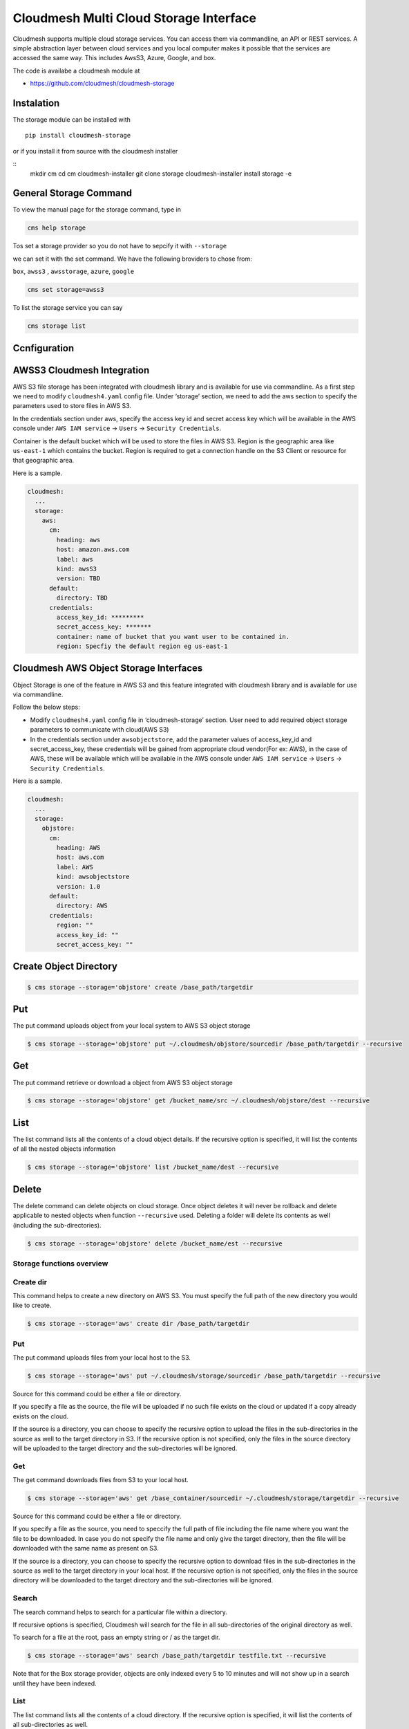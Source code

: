 Cloudmesh Multi Cloud Storage Interface
=======================================

Cloudmesh supports multiple cloud storage services. You can access them
via commandline, an API or REST services. A simple abstraction layer
between cloud services and you local computer makes it possible that the
services are accessed the same way. This includes AwsS3, Azure, Google,
and box.

The code is availabe a cloudmesh module at

-  https://github.com/cloudmesh/cloudmesh-storage

|Version| |License| |Python| |Format| |Format| |Travis|

Instalation
-----------

.. todo:: the pip install is not yet enabled. Please use the source install instead (see Instalation instructions).

The storage module can be installed with

::

    pip install cloudmesh-storage

or if you install it from source with the cloudmesh installer

::
    mkdir cm
    cd cm
    cloudmesh-installer git clone storage
    cloudmesh-installer install storage -e


General Storage Command
-----------------------


To view the manual page for the  storage command, type in

.. code:: bash

   cms help storage


.. todo:: include the storage command here

Tos set a storage provider so you do not have to sepcify it with ``--storage``

we can set it with the set command. We have the following broviders to chose from:

``box``, ``awss3`` , ``awsstorage``, ``azure``, ``google``


.. code:: bash

    cms set storage=awss3


To list the storage service you can say

.. code:: bash

   cms storage list



Ccnfiguration
-------------

AWSS3 Cloudmesh Integration
---------------------------

AWS S3 file storage has been integrated with cloudmesh library and is
available for use via commandline. As a first step we need to modify
``cloudmesh4.yaml`` config file. Under ‘storage’ section, we need to add
the aws section to specify the parameters used to store files in AWS S3.

In the credentials section under aws, specify the access key id and
secret access key which will be available in the AWS console under
``AWS IAM service`` -> ``Users`` -> ``Security Credentials``.

Container is the default bucket which will be used to store the files in
AWS S3. Region is the geographic area like ``us-east-1`` which contains
the bucket. Region is required to get a connection handle on the S3
Client or resource for that geographic area.

Here is a sample.

.. code:: bash

   cloudmesh:
     ...
     storage:
       aws:
         cm:
           heading: aws
           host: amazon.aws.com
           label: aws
           kind: awsS3
           version: TBD
         default:
           directory: TBD
         credentials:
           access_key_id: *********
           secret_access_key: *******
           container: name of bucket that you want user to be contained in.
           region: Specfiy the default region eg us-east-1

Cloudmesh AWS Object Storage Interfaces
---------------------------------------

Object Storage is one of the feature in AWS S3 and this feature
integrated with cloudmesh library and is available for use via
commandline.

Follow the below steps:

-  Modify ``cloudmesh4.yaml`` config file in ‘cloudmesh-storage’
   section. User need to add required object storage parameters to
   communicate with cloud(AWS S3)

-  In the credentials section under ``awsobjectstore``, add the
   parameter values of access_key_id and secret_access_key, these
   credentials will be gained from appropriate cloud vendor(For ex:
   AWS), in the case of AWS, these will be available which will be
   available in the AWS console under ``AWS IAM service`` -> ``Users``
   -> ``Security Credentials``.

Here is a sample.

.. code:: bash

   cloudmesh:
     ...
     storage:
       objstore:
         cm:
           heading: AWS
           host: aws.com
           label: AWS
           kind: awsobjectstore
           version: 1.0
         default:
           directory: AWS
         credentials:
           region: ""
           access_key_id: ""
           secret_access_key: "" 

Create Object Directory
-----------------------

.. code:: bash

   $ cms storage --storage='objstore' create /base_path/targetdir

Put
---

The put command uploads object from your local system to AWS S3 object
storage

.. code:: bash

   $ cms storage --storage='objstore' put ~/.cloudmesh/objstore/sourcedir /base_path/targetdir --recursive

Get
---

The put command retrieve or download a object from AWS S3 object storage

.. code:: bash

   $ cms storage --storage='objstore' get /bucket_name/src ~/.cloudmesh/objstore/dest --recursive

List
----

The list command lists all the contents of a cloud object details. If
the recursive option is specified, it will list the contents of all the
nested objects information

.. code:: bash

   $ cms storage --storage='objstore' list /bucket_name/dest --recursive

Delete
------

The delete command can delete objects on cloud storage. Once object
deletes it will never be rollback and delete applicable to nested
objects when function ``--recursive`` used. Deleting a folder will
delete its contents as well (including the sub-directories).

.. code:: bash

   $ cms storage --storage='objstore' delete /bucket_name/est --recursive

Storage functions overview
~~~~~~~~~~~~~~~~~~~~~~~~~~

Create dir
~~~~~~~~~~

This command helps to create a new directory on AWS S3. You must specify
the full path of the new directory you would like to create.

.. code:: bash

   $ cms storage --storage='aws' create dir /base_path/targetdir

.. _put-1:

Put
~~~

The put command uploads files from your local host to the S3.

.. code:: bash

   $ cms storage --storage='aws' put ~/.cloudmesh/storage/sourcedir /base_path/targetdir --recursive

Source for this command could be either a file or directory.

If you specify a file as the source, the file will be uploaded if no
such file exists on the cloud or updated if a copy already exists on the
cloud.

If the source is a directory, you can choose to specify the recursive
option to upload the files in the sub-directories in the source as well
to the target directory in S3. If the recursive option is not specified,
only the files in the source directory will be uploaded to the target
directory and the sub-directories will be ignored.

.. _get-1:

Get
~~~

The get command downloads files from S3 to your local host.

.. code:: bash

   $ cms storage --storage='aws' get /base_container/sourcedir ~/.cloudmesh/storage/targetdir --recursive

Source for this command could be either a file or directory.

If you specify a file as the source, you need to speccify the full path
of file including the file name where you want the file to be
downloaded. In case you do not specify the file name and only give the
target directory, then the file will be downloaded with the same name as
present on S3.

If the source is a directory, you can choose to specify the recursive
option to download files in the sub-directories in the source as well to
the target directory in your local host. If the recursive option is not
specified, only the files in the source directory will be downloaded to
the target directory and the sub-directories will be ignored.

Search
~~~~~~

The search command helps to search for a particular file within a
directory.

If recursive options is specified, Cloudmesh will search for the file in
all sub-directories of the original directory as well.

To search for a file at the root, pass an empty string or / as the
target dir.

.. code:: bash

   $ cms storage --storage='aws' search /base_path/targetdir testfile.txt --recursive

Note that for the Box storage provider, objects are only indexed every 5
to 10 minutes and will not show up in a search until they have been
indexed.

.. _list-1:

List
~~~~

The list command lists all the contents of a cloud directory. If the
recursive option is specified, it will list the contents of all
sub-directories as well.

.. code:: bash

   $ cms storage --storage='aws' list /base_path/targetdir --recursive

.. _delete-1:

Delete
~~~~~~

The delete command can delete files or folders from your cloud file
storage. Deleting a folder will delete its contents as well (including
the sub-directories).

.. code:: bash

   $ cms storage --storage='aws' delete /base_path/targetdir --recursive

Pytests
-------

Generic Tests
~~~~~~~~~~~~~

We have developed a number of simple pytests that can be called. To see
the list of Pytests go to our directory

-  https://github.com/cloudmesh/cloudmesh-storage/tree/master/tests

We also developed a general pytest that works accross providers and can
be invoked as follows

.. code:: bash

   $ cms set storage=box
   $ pytest -v --capture=no tests/test_storage.py

   $ cms set storage=azure
   $ pytest -v --capture=no tests/test_storage.py

   $ cms set storage=gdrive
   $ pytest -v --capture=no tests/test_storage.py

   $ cms set storage=awss3
   $ pytest -v --capture=no tests/test_storage.py

Provider Specific Pytests
~~~~~~~~~~~~~~~~~~~~~~~~~

Open a terminal and navigate to the cloudmesh-storage directory. Enter
the following command to run pytests:

.. code:: bash

   $ pytest -v --capture=no tests/test_storage_box.py
   $ pytest -v --capture=no tests/test_azure.py
   $ pytest -v --capture=no tests/test_storage_aws.py

TODO: rename to

-  test_storage_azure.py

General features
----------------

How to set up the authentication to a specific service is discussed in
later sections

TODO: Provide a simple programming example with the general provider

Command Line Interface
~~~~~~~~~~~~~~~~~~~~~~

TBD

.. code:: bash

   $ cms set storage=azure
   $ cms storage list

Programming Interface
~~~~~~~~~~~~~~~~~~~~~

TBD

Cloudmesh Storage provides a simple programming API interface that you
can use. We highlight a simple exampple for storing and retrieving a
file form a storage provider.

We assume the files at the given path exist

.. code:: python

   import cloudmesh.storage.provider.Provider as Provider
   from cloudmesh.common.util import path_expand
   from pprint import pprint

   provider = Provider(service="azure")
   src = path_expand("~/.cloudmesh/storage/test/a/a.txt")
   dst = "/"
   result = provider.put(src, dst)
   # The resut will be a dict of the information whih you can print with 

   pprint(result)

.. _pytests-1:

Pytests
~~~~~~~

Script to test the GDrive service can be accessed under tests folder
using the following pytest command.

TODO rename to test_storage_gdrive.py

.. code:: bash

   $ pytest -v --capture=no tests/test_gdrive.py

Virtual Directory
-----------------

The virtual directory has been developed to mirror the linux directory
commands. File links in the virtual directory point to files on storage
providers, which can be retrieved using the virtual directory.

Configuration
~~~~~~~~~~~~~

The credentials for the virtual directory are the same as for the admin
mongo command. See the Mongo section for details.

.. _pytests-2:

Pytests
~~~~~~~

The vdir command can be tested as follows:

.. code:: bash

   $ pytest -v --capture=no tests/test_vdir.py

Google drive
------------

The Google Drive API needs the following two 2 credentials files. \*
``client_secret.json`` \* ``google-drive-credentials.json``

If we run the Google Drive ``Provider.py`` for the **First time** then
the required keys, tokens are taken from the ``cloudmesh4.yaml`` file
and creates a ``client_secret.json`` file in the follwing path
``~/.cloudmesh/gdrive/``

The ``Authentication.py`` creates a ``.credentials`` folder under the
following path ``~/.cloudmesh/gdrive/`` if it doesn’t exist and creates
a ``google-drive-credentials.json`` file under the following folder
``~/.cloudmesh/gdrive/.credentials/``

So, for the **First time** browser will be opened up automatically and
asks for the Google Drive(gmail) credentials i.e., login email and
password. If you provide these 2 then the Authentication step is
completed and then it will create the ``google-drive-credentials.json``
and place it in ``~/.cloudmesh/gdrive/.credentials/`` folder.

These steps are to be followed for the first time or initial run. Once
it is done then our program is set. After these steps then the program
will run automatically by using these credentials stored in the
respective files.

Note
~~~~

The Google Drive API accepts these 2 files in the form of **.json file
format** and not in the form of a dictionary.

Links
~~~~~

Link for additional information:

-  https://github.com/cloudmesh-community/sp19-516-130/blob/master/gdrive.md

.. |Version| image:: https://img.shields.io/pypi/v/cloudmesh-storage.svg
   :target: https://pypi.python.org/pypi/cloudmesh-storage
.. |License| image:: https://img.shields.io/badge/License-Apache%202.0-blue.svg
   :target: https://github.com/cloudmesh/cloudmesh-storage/blob/master/LICENSE
.. |Python| image:: https://img.shields.io/pypi/pyversions/cloudmesh-storage.svg
   :target: https://pypi.python.org/pypi/cloudmesh-storage
.. |Format| image:: https://img.shields.io/pypi/format/cloudmesh-storage.svg
   :target: https://pypi.python.org/pypi/cloudmesh-storage
.. |Format| image:: https://img.shields.io/pypi/status/cloudmesh-storage.svg
   :target: https://pypi.python.org/pypi/cloudmesh-storage
.. |Travis| image:: https://travis-ci.com/cloudmesh/cloudmesh-storage.svg?branch=master
   :target: https://travis-ci.com/cloudmesh/cloudmesh-storage

